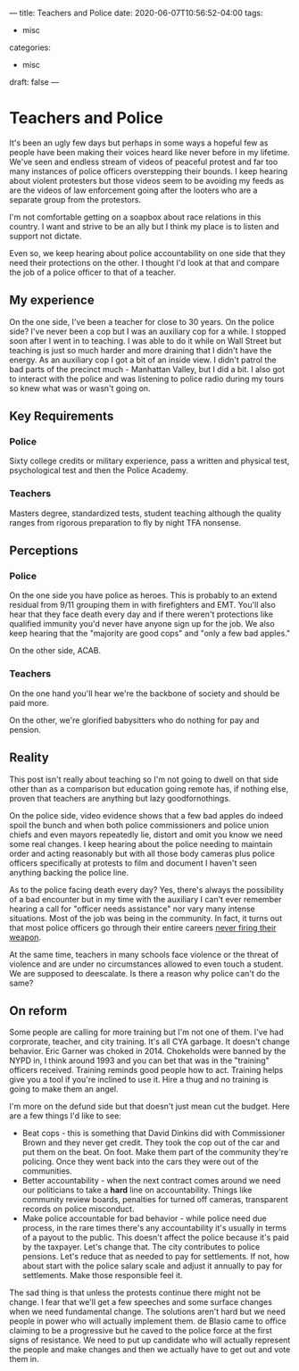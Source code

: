 ---
title: Teachers and Police
date: 2020-06-07T10:56:52-04:00
tags: 
- misc
categories: 
- misc
draft: false
--- 
* Teachers and Police 

It's been an ugly few days but perhaps in some ways a hopeful few as
people have been making their voices heard like never before in my
lifetime. We've seen and endless stream of videos of peaceful protest
and far too many instances of police officers overstepping their
bounds. I keep hearing about violent protesters but those videos seem
to be avoiding my feeds as are the videos of law enforcement going
after the looters who are a separate group from the protestors.

I'm not comfortable getting on a soapbox about race relations in this
country. I want and strive to be an ally but I think my place is to
listen and support not dictate.

Even so, we keep hearing about police accountability on one side that
they need their protections on the other. I thought I'd look at that
and compare the job of a police officer to that of a teacher. 

** My experience

On the one side, I've been a teacher for close to 30 years. On the
police side? I've never been a cop but I was an auxiliary cop for a
while. I stopped soon after I went in to teaching. I was able to do it
while on Wall Street but teaching is just so much harder and more
draining that I didn't have the energy. As an auxiliary cop I got a
bit of an inside view. I didn't patrol the bad parts of the precinct
much - Manhattan Valley,  but I did a bit. I also got to interact with
the police and was listening to police radio during my tours so knew
what was or wasn't going on.

** Key Requirements

*** Police
Sixty college credits or military experience, pass a written and
physical test, psychological test and then the Police Academy.
 
*** Teachers

Masters degree, standardized tests, student teaching although the
quality ranges from rigorous preparation to fly by night TFA nonsense.

** Perceptions
*** Police

On the one side you have police as heroes. This is probably to an
extend residual from 9/11 grouping them in with firefighters and
EMT. You'll also hear that they face death every day and if there
weren't protections like qualified immunity you'd never have anyone
sign up for the job. We also keep hearing that the "majority are good
cops" and "only a few bad apples."

On the other side, ACAB.

*** Teachers

On the one hand you'll hear we're the backbone of society and should
be paid more.

On the other, we're glorified babysitters who do nothing for pay and
pension. 


** Reality 

This post isn't really about teaching so I'm not going to dwell on
that side other than as a comparison but education going remote has,
if nothing else, proven that teachers are anything but lazy
goodfornothings.

On the police side, video evidence shows that a few bad apples do
indeed spoil the bunch and when both police commissioners and police
union chiefs and even mayors repeatedly lie, distort and omit you know
we need some real changes. I keep hearing about the police needing to
maintain order and acting reasonably but with all those body cameras
plus police officers specifically at protests to film and document I
haven't seen anything backing the police line. 


As to the police facing death every day? Yes, there's always the
possibility of a bad encounter but in my time with the auxiliary I
can't ever remember hearing a call for "officer needs assistance" nor
vary many intense situations. Most of the job was being in the
community. In fact, it turns out that most police officers go through
their entire careers [[https://www.pewresearch.org/fact-tank/2017/02/08/a-closer-look-at-police-officers-who-have-fired-their-weapon-on-duty/][never firing their weapon]]. 

At the same time, teachers in many schools face violence or the threat
of violence and are under no circumstances allowed to even touch a
student. We are supposed to deescalate. Is there a reason why police
can't do the same? 

** On reform

Some people are calling for more training but I'm not one of
them. I've had corprorate, teacher, and city training. It's all CYA
garbage. It doesn't change behavior. Eric Garner was choked
in 2014. Chokeholds were banned by the NYPD in, I think around 1993
and you can bet that was in the "training" officers received. Training
reminds good people how to act. Training helps give you a tool if
you're inclined to use it. Hire a thug and no training is going
to make them an angel. 

I'm more on the defund side but that doesn't just mean cut the
budget. Here are a few things I'd like to see:

- Beat cops - this is something that David Dinkins did with
  Commissioner Brown and they never get credit. They took the cop out
  of the car and put them on the beat. On foot. Make them part of the
  community they're policing. Once they went back into the cars they
  were out of the communities. 
- Better accountability - when the next contract comes around we need
  our politicians to take a *hard* line on accountability. Things like
  community review boards, penalties for turned off cameras,
  transparent records on police misconduct. 
- Make police accountable for bad behavior - while police need due
  process, in the rare times there's any accountability it's usually
  in terms of a payout to the public. This doesn't affect the police
  because it's paid by the taxpayer. Let's change that. The city
  contributes to police pensions. Let's reduce that as needed to pay
  for settlements. If not, how about start with the police salary
  scale and adjust it annually to pay for settlements. Make those
  responsible feel it.

  
The sad thing is that unless the protests continue there might not be
change. I fear that we'll get a few speeches and some surface changes
when we need fundamental change. The solutions aren't hard but we
need people in power who will actually implement them. de Blasio came
to office claiming to be a progressive but he caved to the police
force at the first signs of resistance. We need to put up candidate
who will actually represent the people and make changes and then we
actually have to get out and vote them in.



